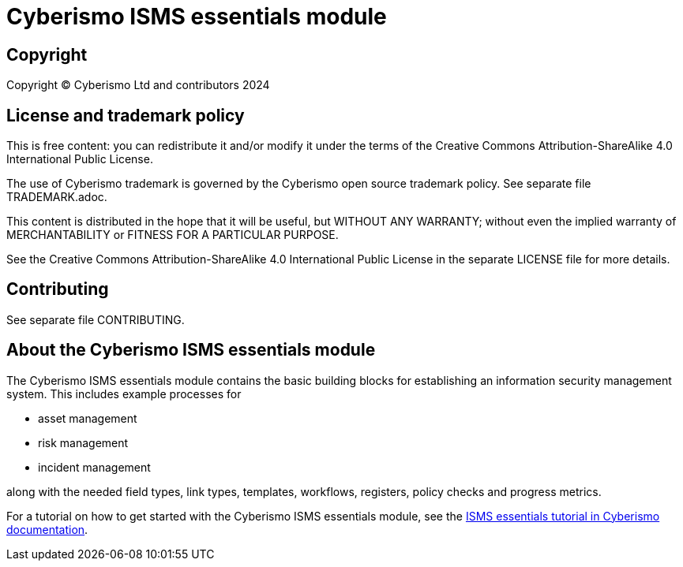 = Cyberismo ISMS essentials module

== Copyright

Copyright © Cyberismo Ltd and contributors 2024

== License and trademark policy

This is free content: you can redistribute it and/or modify it under the terms of the Creative Commons Attribution-ShareAlike 4.0 International Public License.

The use of Cyberismo trademark is governed by the Cyberismo open source trademark policy. See separate file TRADEMARK.adoc.

This content is distributed in the hope that it will be useful, but WITHOUT ANY WARRANTY; without even the implied warranty of MERCHANTABILITY or FITNESS FOR A PARTICULAR PURPOSE.

See the Creative Commons Attribution-ShareAlike 4.0 International Public License in the separate LICENSE file for more details.

== Contributing

See separate file CONTRIBUTING.

== About the Cyberismo ISMS essentials module

The Cyberismo ISMS essentials module contains the basic building blocks for establishing an information security management system.
This includes example processes for

* asset management

* risk management

* incident management

along with the needed field types, link types, templates, workflows, registers, policy checks and progress metrics.

For a tutorial on how to get started with the Cyberismo ISMS essentials module, see the https://docs.cyberismo.com/cards/docs_y9v6f19e.html[ISMS essentials tutorial in Cyberismo documentation].
